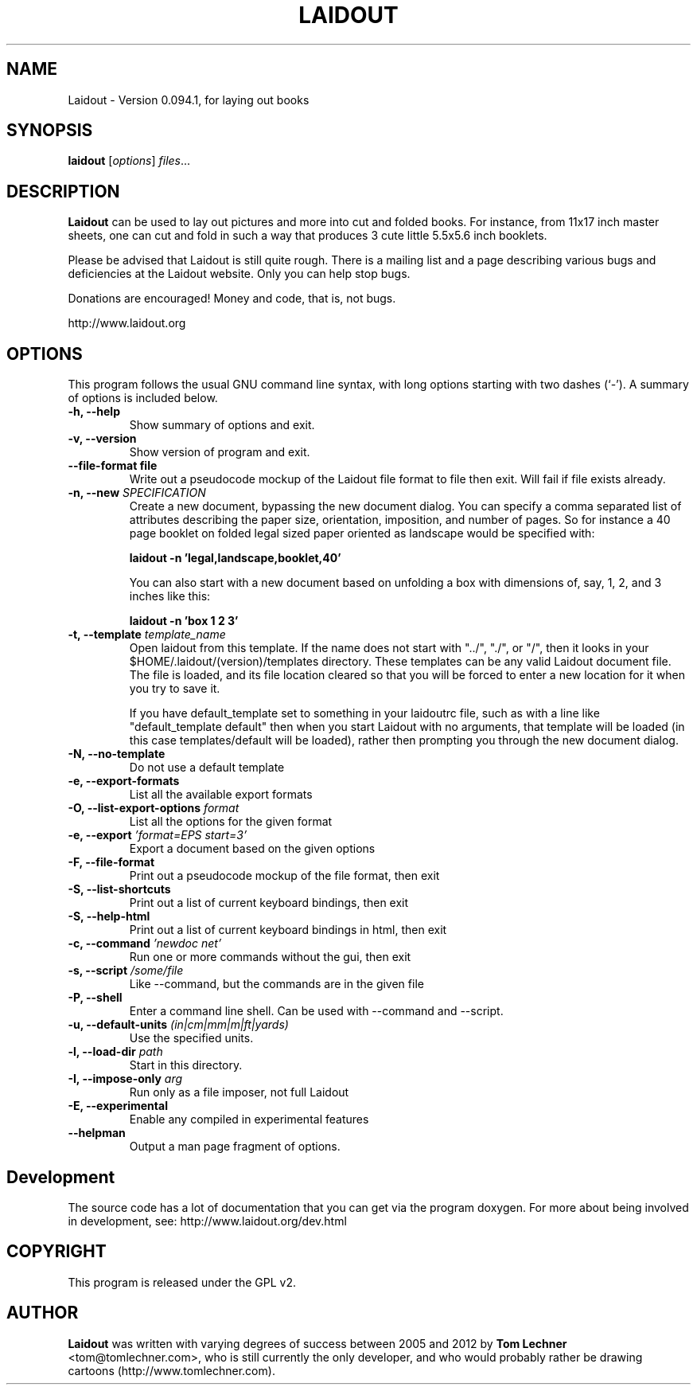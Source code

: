 .TH LAIDOUT 1 "April 22, 2015"
.SH NAME
Laidout \- Version 0.094.1, for laying out books
.SH SYNOPSIS
.B laidout
.RI [ options ] " files" ...
.br
.SH DESCRIPTION
\fBLaidout\fP can be used to lay out pictures and more into cut and folded
books. For instance, from 11x17 inch master sheets, one can cut and fold in
such a way that produces 3 cute little 5.5x5.6 inch booklets.

Please be advised that Laidout is still quite rough. There is a mailing
list and a page describing various bugs and deficiencies at the Laidout website.
Only you can help stop bugs.

Donations are encouraged! Money and code, that is, not bugs.

http://www.laidout.org
.PP
.\" TeX users may be more comfortable with the \fB<whatever>\fP and
.\" \fI<whatever>\fP escape sequences to invode bold face and italics, 
.\" respectively.
.SH OPTIONS
This program follows the usual GNU command line syntax, with long
options starting with two dashes (`-').
A summary of options is included below.

.TP
.B \-h, \-\-help
Show summary of options and exit.

.TP
.B \-v, \-\-version
Show version of program and exit.

.TP
.B \-\-file\-format file
Write out a pseudocode mockup of the Laidout file format to file then exit.
Will fail if file exists already.

.TP
.B \-n, \-\-new \fISPECIFICATION\fI
Create a new document, bypassing the new document dialog. You can specify
a comma separated list of attributes describing the paper size, orientation,
imposition, and number of pages. So for instance a 40 page booklet on folded 
legal sized paper oriented as landscape would be specified with:

.B laidout \-n 'legal,landscape,booklet,40'

You can also start with a new document based on unfolding a box with dimensions
of, say, 1, 2, and 3 inches like this:

.B laidout \-n 'box 1 2 3'

.TP
.B \-t, \-\-template \fItemplate_name\fI
Open laidout from this template. If the name does not start with "../", "./",
or "/", then it looks in your $HOME/.laidout/(version)/templates directory.
These templates can be any valid Laidout document file. The file is loaded,
and its file location cleared so that you will be forced to enter a new
location for it when you try to save it.

If you have default_template set to something in your laidoutrc file, such as with
a line like "default_template default" then when you start Laidout with
no arguments, that template will be loaded (in this case templates/default
will be loaded), rather then prompting you through the new document dialog.

.TP
.B \-N, \-\-no\-template
Do not use a default template

.TP
.B \-e, \-\-export\-formats
List all the available export formats

.TP
.B \-O, \-\-list\-export\-options \fIformat\fI
List all the options for the given format

.TP
.B \-e, \-\-export \fI'format=EPS start=3'\fI
Export a document based on the given options

.TP
.B \-F, \-\-file\-format
Print out a pseudocode mockup of the file format, then exit

.TP
.B \-S, \-\-list\-shortcuts
Print out a list of current keyboard bindings, then exit

.TP
.B \-S, \-\-help\-html
Print out a list of current keyboard bindings in html, then exit

.TP
.B \-c, \-\-command \fI'newdoc net'\fI
Run one or more commands without the gui, then exit

.TP
.B \-s, \-\-script \fI/some/file\fI
Like --command, but the commands are in the given file

.TP
.B \-P, \-\-shell
Enter a command line shell. Can be used with --command and --script.

.TP
.B \-u, \-\-default\-units \fI(in|cm|mm|m|ft|yards)\fI
Use the specified units.

.TP
.B \-l, \-\-load\-dir \fIpath\fI
Start in this directory.

.TP
.B \-I, \-\-impose\-only \fIarg\fI
Run only as a file imposer, not full Laidout

.TP
.B \-E, \-\-experimental
Enable any compiled in experimental features

.TP
.B \-\-helpman
Output a man page fragment of options.

.SH Development



.br
The source code has a lot of documentation that you can get via the program doxygen. For more
about being involved in development, see: http://www.laidout.org/dev.html

.SH COPYRIGHT
This program is released under the GPL v2.
.SH AUTHOR
\fBLaidout\fP was written with varying degrees of success between 2005 and 2012 by 
\fBTom Lechner\fP <tom@tomlechner.com>,
who is still currently the only developer, and who would probably rather be
drawing cartoons (http://www.tomlechner.com).
